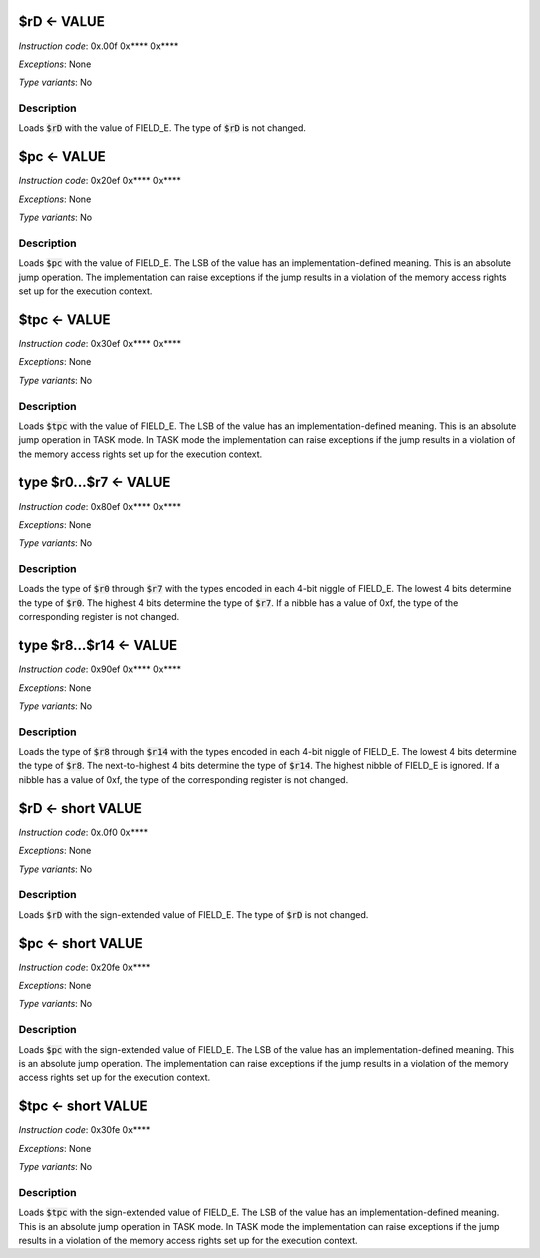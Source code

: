 $rD <- VALUE
--------------------------

*Instruction code*: 0x.00f 0x**** 0x****

*Exceptions*: None

*Type variants*: No

Description
~~~~~~~~~~~
Loads :code:`$rD` with the value of FIELD_E. The type of :code:`$rD` is not changed.


$pc <- VALUE
--------------------------

*Instruction code*: 0x20ef 0x**** 0x****

*Exceptions*: None

*Type variants*: No

Description
~~~~~~~~~~~
Loads :code:`$pc` with the value of FIELD_E. The LSB of the value has an implementation-defined meaning. This is an absolute jump operation. The implementation can raise exceptions if the jump results in a violation of the memory access rights set up for the execution context.


$tpc <- VALUE
--------------------------

*Instruction code*: 0x30ef 0x**** 0x****

*Exceptions*: None

*Type variants*: No

Description
~~~~~~~~~~~
Loads :code:`$tpc` with the value of FIELD_E. The LSB of the value has an implementation-defined meaning. This is an absolute jump operation in TASK mode. In TASK mode the implementation can raise exceptions if the jump results in a violation of the memory access rights set up for the execution context.


type $r0...$r7 <- VALUE
--------------------------

*Instruction code*: 0x80ef 0x**** 0x****

*Exceptions*: None

*Type variants*: No

Description
~~~~~~~~~~~
Loads the type of :code:`$r0` through :code:`$r7` with the types encoded in each 4-bit niggle of FIELD_E. The lowest 4 bits determine the type of :code:`$r0`. The highest 4 bits determine the type of :code:`$r7`. If a nibble has a value of 0xf, the type of the corresponding register is not changed.


type $r8...$r14 <- VALUE
--------------------------

*Instruction code*: 0x90ef 0x**** 0x****

*Exceptions*: None

*Type variants*: No

Description
~~~~~~~~~~~
Loads the type of :code:`$r8` through :code:`$r14` with the types encoded in each 4-bit niggle of FIELD_E. The lowest 4 bits determine the type of :code:`$r8`. The next-to-highest 4 bits determine the type of :code:`$r14`. The highest nibble of FIELD_E is ignored. If a nibble has a value of 0xf, the type of the corresponding register is not changed.




$rD <- short VALUE
--------------------------

*Instruction code*: 0x.0f0 0x****

*Exceptions*: None

*Type variants*: No

Description
~~~~~~~~~~~
Loads :code:`$rD` with the sign-extended value of FIELD_E. The type of :code:`$rD` is not changed.


$pc <- short VALUE
--------------------------

*Instruction code*: 0x20fe 0x****

*Exceptions*: None

*Type variants*: No

Description
~~~~~~~~~~~
Loads :code:`$pc` with the sign-extended value of FIELD_E. The LSB of the value has an implementation-defined meaning. This is an absolute jump operation. The implementation can raise exceptions if the jump results in a violation of the memory access rights set up for the execution context.


$tpc <- short VALUE
--------------------------

*Instruction code*: 0x30fe 0x****

*Exceptions*: None

*Type variants*: No

Description
~~~~~~~~~~~
Loads :code:`$tpc` with the sign-extended value of FIELD_E. The LSB of the value has an implementation-defined meaning. This is an absolute jump operation in TASK mode. In TASK mode the implementation can raise exceptions if the jump results in a violation of the memory access rights set up for the execution context.
